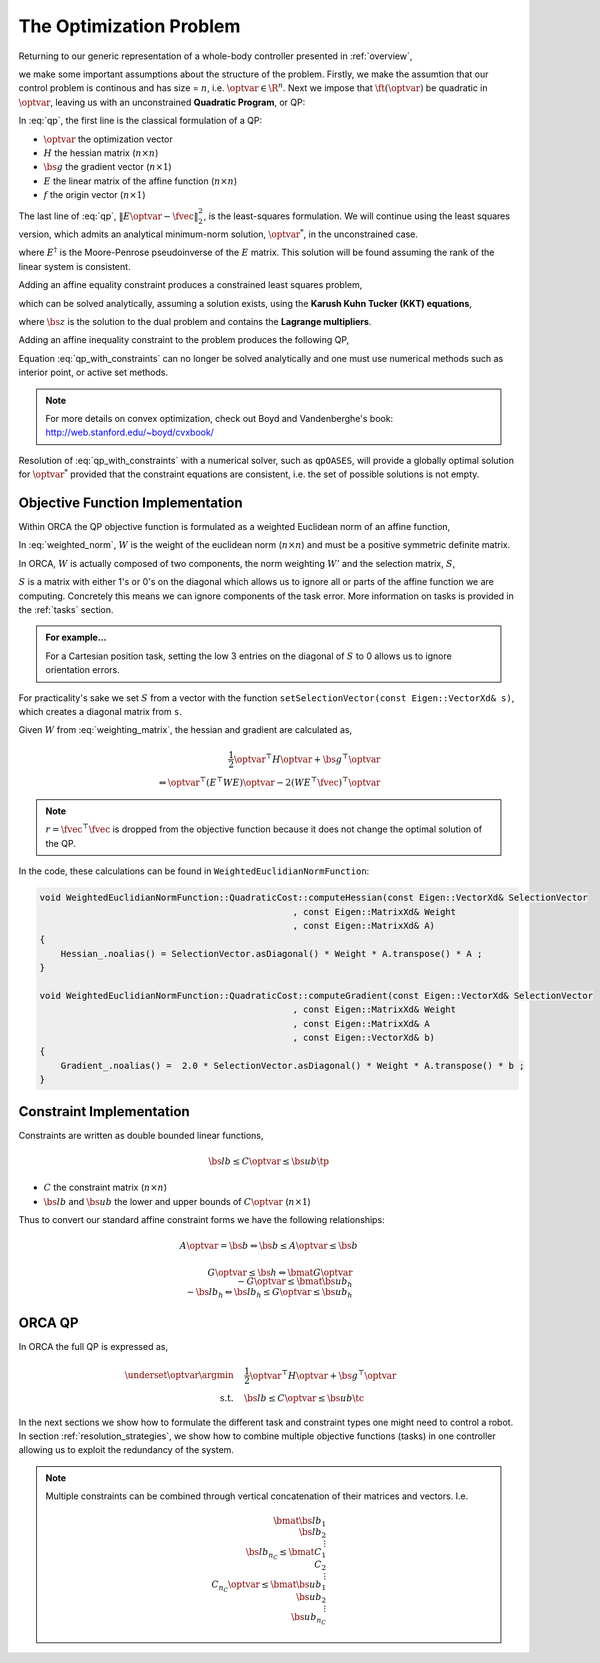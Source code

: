 .. _optimization_problem:

**************************************
The Optimization Problem
**************************************

Returning to our generic representation of a whole-body controller presented in :ref:`overview`,


.. math::
    :label: generic_whole_body_controller_again

    \underset{\optvar}{\argmin} &\quad \ft(\optvar)   \\
    \text{s.t.}            &\quad G\optvar \leq \bs{h}  \\
                           &\quad A\optvar = \bs{b}  \tc

we make some important assumptions about the structure of the problem. Firstly, we make the assumtion that our control problem is continous and has size = :math:`n`, i.e. :math:`\optvar \in \R^{n}`. Next we impose that :math:`\ft(\optvar)` be quadratic in :math:`\optvar`, leaving us with an unconstrained **Quadratic Program**, or QP:

.. math::
    :label: qp

    \underset{\optvar}{\argmin} \quad f(\optvar)
    &= \frac{1}{2} \optvar^{\top}H\optvar + \bs{g}^{\top}\optvar + r  \\
    &= \optvar^{\top}(E^{\top}E)\optvar - 2(E^{\top}\fvec)^{\top}\optvar + \fvec^{\top}\fvec \\
    &= \left\| E\optvar - \fvec \right\|^{2}_{2} \tc



In :eq:`qp`, the first line is the classical formulation of a QP:

* :math:`\optvar` the optimization vector
* :math:`H` the hessian matrix (:math:`n \times n`)
* :math:`\bs{g}` the gradient vector (:math:`n \times 1`)
* :math:`E` the linear matrix of the affine function (:math:`n \times n`)

* :math:`f` the origin vector (:math:`n \times 1`)

The last line of :eq:`qp`, :math:`\left\| E\optvar - \fvec \right\|^{2}_{2}`, is the least-squares formulation.
We will continue using the least squares version, which admits an analytical minimum-norm solution, :math:`\optvar^{*}`, in the unconstrained case.

.. math::
    :label: analytical_least_squares_solution

    \optvar^{*} = \underset{\optvar}{\argmin} \left\| E\optvar - \fvec \right\|^{2}_{2} = E^{\dagger}\fvec \tc


where :math:`E^{\dagger}` is the Moore-Penrose pseudoinverse of the :math:`E` matrix. This solution will be found assuming the rank of the linear system is consistent.

Adding an affine equality constraint produces a constrained least squares problem,

.. math::
    :label: constrained_least_squares

    \underset{\optvar}{\argmin} &\quad \left\| E\optvar - \fvec \right\|^{2}_{2}   \\
    \text{s.t.}            &\quad A\optvar = \bs{b}  \tc

which can be solved analytically, assuming a solution exists, using the **Karush Kuhn Tucker (KKT) equations**,

.. math::
    :label: KKT_equations

    \underbrace{\bmat{E^{\top}E & A^{\top} \\ A & \0}}_{\text{KKT Matrix}}
    \bmat{\optvar \\ \bs{z}}
    &=
    \bmat{E^{\top}\fvec \\ \bs{b}}
    \\
    \Leftrightarrow
    \bmat{\optvar \\ \bs{z}}
    &= \bmat{E^{\top}E & A^{\top} \\ A & \0}^{-1}
    \bmat{E^{\top}\fvec \\ \bs{b}}
    \tc


where :math:`\bs{z}` is the solution to the dual problem and contains the **Lagrange multipliers**.


Adding an affine inequality constraint to the problem produces the following QP,

.. math::
    :label: qp_with_constraints

    \underset{\optvar}{\argmin} &\quad \left\| E\optvar - \fvec \right\|^{2}_{2}   \\
    \text{s.t.}            &\quad A\optvar = \bs{b}  \\
                           &\quad G\optvar \leq \bs{h}  \tp



Equation :eq:`qp_with_constraints` can no longer be solved analytically and one must use numerical methods such as interior point, or active set methods.

.. note::

    For more details on convex optimization, check out Boyd and Vandenberghe's book: http://web.stanford.edu/~boyd/cvxbook/

Resolution of :eq:`qp_with_constraints` with a numerical solver, such as ``qpOASES``, will provide a globally optimal solution for :math:`\optvar^{*}` provided that the constraint equations are consistent, i.e. the set of possible solutions is not empty.


Objective Function Implementation
====================================

Within ORCA the QP objective function is formulated as a weighted Euclidean norm of an affine function,

.. math::
    :label: weighted_norm

    \left\| E\optvar - \fvec \right\|^{2}_{W} \Leftrightarrow \left\| \sqrt{W} \left( E\optvar - \fvec \right) \right\|^{2}

In :eq:`weighted_norm`, :math:`W` is the weight of the euclidean norm (:math:`n \times n`) and must be a positive symmetric definite matrix.

In ORCA, :math:`W` is actually composed of two components, the norm weighting :math:`W'` and the selection matrix, :math:`S`,

.. math::
    :label: weighting_matrix

    W = SW'

:math:`S` is a matrix with either 1's or 0's on the diagonal which allows us to ignore all or parts of the affine function we are computing. Concretely this means we can ignore components of the task error. More information on tasks is provided in the :ref:`tasks` section.

.. admonition:: For example...

    For a Cartesian position task, setting the low 3 entries on the diagonal of :math:`S` to 0 allows us to ignore orientation errors.

For practicality's sake we set :math:`S` from a vector with the function ``setSelectionVector(const Eigen::VectorXd& s)``, which creates a diagonal matrix from ``s``.

Given :math:`W` from :eq:`weighting_matrix`, the hessian and gradient are calculated as,


.. math::

    \frac{1}{2} \optvar^{\top}H\optvar + \bs{g}^{\top}\optvar \\
    \Leftrightarrow \optvar^{\top}(E^{\top}WE)\optvar - 2 (WE^{\top}\fvec)^{\top}\optvar


.. note::

    :math:`r = \fvec^{\top}\fvec` is dropped from the objective function because it does not change the optimal solution of the QP.



In the code, these calculations can be found in ``WeightedEuclidianNormFunction``:

.. code-block:: c++

    void WeightedEuclidianNormFunction::QuadraticCost::computeHessian(const Eigen::VectorXd& SelectionVector
                                                    , const Eigen::MatrixXd& Weight
                                                    , const Eigen::MatrixXd& A)
    {
        Hessian_.noalias() = SelectionVector.asDiagonal() * Weight * A.transpose() * A ;
    }

    void WeightedEuclidianNormFunction::QuadraticCost::computeGradient(const Eigen::VectorXd& SelectionVector
                                                    , const Eigen::MatrixXd& Weight
                                                    , const Eigen::MatrixXd& A
                                                    , const Eigen::VectorXd& b)
    {
        Gradient_.noalias() =  2.0 * SelectionVector.asDiagonal() * Weight * A.transpose() * b ;
    }





Constraint Implementation
============================


Constraints are written as double bounded linear functions,

.. math::

    \bs{lb} \leq C\optvar \leq \bs{ub} \tp

* :math:`C` the constraint matrix (:math:`n \times n`)
* :math:`\bs{lb}` and :math:`\bs{ub}` the lower and upper bounds of :math:`C\optvar` (:math:`n \times 1`)

Thus to convert our standard affine constraint forms we have the following relationships:

.. math::

    A\optvar = \bs{b} \Leftrightarrow \bs{b} \leq A\optvar \leq \bs{b}


.. math::

    G\optvar \leq \bs{h} \Leftrightarrow \bmat{G\optvar \\ -G\optvar} \leq \bmat{\bs{ub_{h}} \\ -\bs{lb_{h}}} \Leftrightarrow \bs{lb_{h}} \leq G\optvar \leq \bs{ub_{h}}



ORCA QP
==============

In ORCA the full QP is expressed as,

.. math::

    \underset{\optvar}{\argmin} &\quad \frac{1}{2} \optvar^{\top}H\optvar + \bs{g}^{\top}\optvar \\
    \text{s.t.} &\quad \bs{lb} \leq C\optvar \leq \bs{ub} \tc

In the next sections we show how to formulate the different task and constraint types one might need to control a robot.
In section :ref:`resolution_strategies`, we show how to combine multiple objective functions (tasks) in one controller allowing us to exploit the redundancy of the system.

.. note::

    Multiple constraints can be combined through vertical concatenation of their matrices and vectors. I.e.

    .. math::

        \bmat{\bs{lb}_{1} \\ \bs{lb}_{2} \\ \vdots \\ \bs{lb}_{n_{C}} }
        \leq
        \bmat{C_{1} \\ C_{2} \\ \vdots \\ C_{n_{C}} } \optvar
        \leq
        \bmat{\bs{ub}_{1} \\ \bs{ub}_{2} \\ \vdots \\ \bs{ub}_{n_{C}} }

